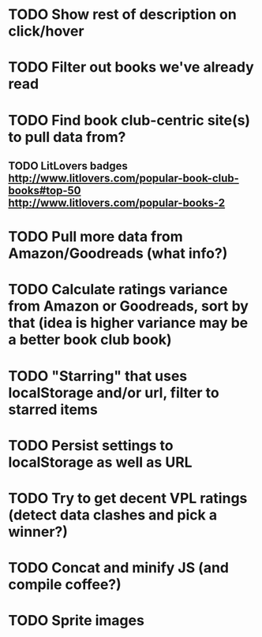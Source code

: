 * TODO Show rest of description on click/hover
* TODO Filter out books we've already read
* TODO Find book club-centric site(s) to pull data from?
** TODO LitLovers badges http://www.litlovers.com/popular-book-club-books#top-50 http://www.litlovers.com/popular-books-2
* TODO Pull more data from Amazon/Goodreads (what info?)
* TODO Calculate ratings variance from Amazon or Goodreads, sort by that (idea is higher variance may be a better book club book)
* TODO "Starring" that uses localStorage and/or url, filter to starred items
* TODO Persist settings to localStorage as well as URL
* TODO Try to get decent VPL ratings (detect data clashes and pick a winner?)
* TODO Concat and minify JS (and compile coffee?)
* TODO Sprite images
